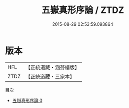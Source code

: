 #+TITLE: 五嶽真形序論 / ZTDZ

#+DATE: 2015-08-29 02:53:59.093864
* 版本
 |       HFL|【正統道藏・涵芬樓版】|
 |      ZTDZ|【正統道藏・三家本】|
目次
 - [[file:KR5g0090_000.txt][五嶽真形序論 0]]
